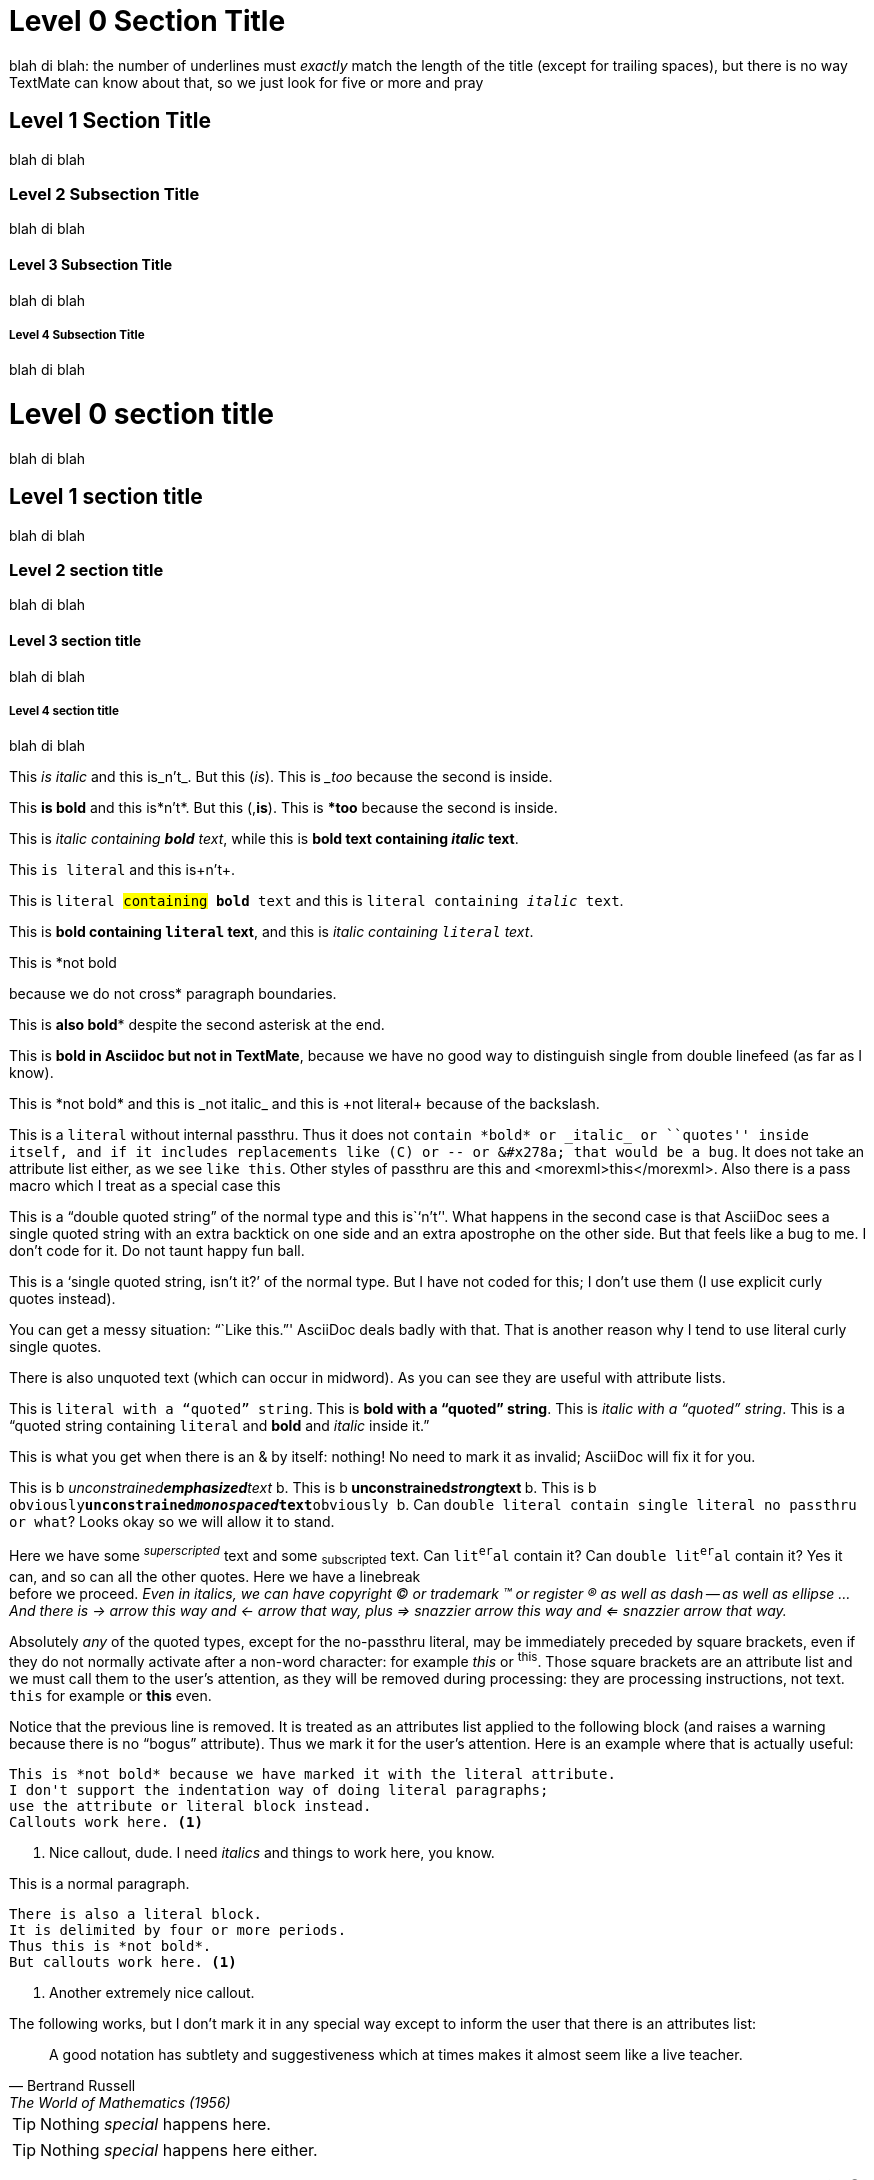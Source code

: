 
Level 0 Section Title 
=====================  

blah di blah: the number of underlines must _exactly_ match the length of the title (except for trailing spaces), but there is no way TextMate can know about that, so we just look for five or more and pray

Level 1 Section Title
---------------------

blah di blah

Level 2 Subsection Title
~~~~~~~~~~~~~~~~~~~~~~~~

blah di blah

Level 3 Subsection Title
^^^^^^^^^^^^^^^^^^^^^^^^

blah di blah

Level 4 Subsection Title
++++++++++++++++++++++++

blah di blah

= Level 0 section title

blah di blah

== Level 1 section title

blah di blah

=== Level 2 section title

blah di blah 

==== Level 3 section title

blah di blah 

===== Level 4 section title

blah di blah

This _is italic_ and this is_n't_. But this (_is_). This is __too_ because the second is inside.

This *is bold* and this is*n't*. But this (,*is*). This is **too* because the second is inside.

This is _italic containing *bold* text_, while this is *bold text containing _italic_ text*.

This +is literal+ and this is+n't+.

This is +literal #containing# *bold* text+ and this is +literal containing _italic_ text+.

This is *bold containing +literal+ text*, and this is _italic containing +literal+ text_.

This is *not bold

because we do not cross* paragraph boundaries.

This is *also bold** despite the second asterisk at the end.

This is *bold in Asciidoc
but not in TextMate*, because we have no good way to distinguish
single from double linefeed (as far as I know).

This is \*not bold* and this is \_not italic_ and this is \+not literal+ because of the backslash.

This is a `literal` without internal passthru. Thus it does not `contain *bold* or _italic_ or ``quotes'' inside itself, and if it includes replacements like (C) or -- or &#x278a; that would be a bug`. It does not take an attribute list either, as we see [here]`like this`. Other styles of passthru are +++<somexml>this</somexml>+++ and $$<morexml>this</morexml>$$. Also there is a pass macro which I treat as a special case pass:none[<like>this</like>]

This is a ``double quoted string'' of the normal type and this is``n't''. What happens in the second case is that AsciiDoc sees a single quoted string with an extra backtick on one side and an extra apostrophe on the other side. But that feels like a bug to me. I don't code for it. Do not taunt happy fun ball.

This is a [list]`single quoted string, isn't it?' of the normal type. But I have not coded for this; I don't use them (I use explicit curly quotes instead).

You can get a messy situation: ```Like this.''' AsciiDoc deals badly with that. That is another reason why I tend to use literal curly single quotes.

There is also [list]#unquoted# text (which can occur in mid[list]##wo##rd). As you can see they are useful with attribute lists.

This is +literal with a ``quoted'' string+. This is *bold with a ``quoted'' string*. This is _italic with a ``quoted'' string_. This is a ``quoted string containing +literal+ and *bold* and _italic_ inside it.''

This is what you get when there is an & by itself: nothing! No need to mark it as invalid; AsciiDoc will fix it for you.

This is b__ unconstrained**emphasized**text __b. 
This is b** unconstrained__strong__text **b. 
This is b++ obviously**unconstrained__monospaced__text**obviously ++b.
Can ++double literal contain `single literal no passthru` or what++? Looks okay so we will allow it to stand.

Here we have some ^_superscripted_^ text and some ~subscripted~ text. Can +lit^er^al+ contain it? Can ++double lit^er^al++ contain it? Yes it can, and so can all the other quotes. Here we have a linebreak +
before we proceed. _Even in italics, we can have copyright (C) or trademark (TM) or register (R) as well as dash -- as well as ellipse ... And there is -> arrow this way and <- arrow that way, plus => snazzier arrow this way and <= snazzier arrow that way._

Absolutely _any_ of the quoted types, except for the no-passthru literal, may be immediately preceded by square brackets, even if they do not normally activate after a non-word character: for example [like]_this_ or [like]^this^. Those square brackets are an attribute list and we must call them to the user's attention, as they will be removed during processing: they are processing instructions, not text. [like]+this+ for example or [like]*this* even.

[bogus]
Notice that the previous line is removed. It is treated as an attributes list applied to the following block (and raises a warning because there is no ``bogus'' attribute). Thus we mark it for the user's attention. Here is an example where that is actually useful:

[literal]
This is *not bold* because we have marked it with the literal attribute.
I don't support the indentation way of doing literal paragraphs;
use the attribute or literal block instead.
Callouts work here. <1>

<1> Nice callout, dude. I need _italics_ and things to work here, you know.

This is a normal paragraph.

....
There is also a literal block.
It is delimited by four or more periods.
Thus this is *not bold*.
But callouts work here. <1>
....

<1> Another extremely nice callout.

The following works, but I don't mark it in any special way except to inform the user that there is an attributes list:

[quote, Bertrand Russell, The World of Mathematics (1956)]
A good notation has subtlety and suggestiveness which at times makes
it almost seem like a live teacher.

TIP: Nothing _special_ happens here.

[TIP]
Nothing _special_ happens here either.

In this paragraph we have some xml entities such as &#x278a; and &#182;. And obviously they should work inside inlines, such as *bold with &#x278a; and &#182;* and _italic with &#x278a; and &#182; as well_.

<<<

That was a pagebreak. Here comes a ruler.

'''

/////
This is a comment block. I'd like to fold here but TextMate has an annoying rule that we can't fold if the start and end are identical. Therefore I've devised a special rule: if you want the folding, you have to have 5 (or more) slashes at the start, and four plus a space at the end. This differentiates them and allows the folding to operate.
//// 

----
This is a listing block
{
    Testing
    Testing more
}
Supposed to be used for code (and we get some yummy source goodness)
Unlike AsciiDoc, TextMate can't differentiate
the hyphens here from the hyphens used
in setext
Therefore I have an arbitrary rule that the setext is 6 or more...
and the listing block delimiters must be exactly four or five.
Please observe that callouts are active here. <1>
I would not lie to you. <2>
----

<1> Insofar as callouts are ever active.
<2> I might, actually.

.Notes
- Note 1.
- Note 2.


[[terms1]]
[glossary]
List of Terms
-------------

Term:: Definition

This is a xref:terms1[cross reference] and is marked as a macro. There is another <<terms1, cross reference>> style that I don't usually use.

["glossary",id="terms2"]
List of Terms
-------------

Term:: Definition

[template="glossary",id="terms3"]
List of Terms
-------------

Term:: Definition

.This Is a Sidebar
*****
We can put anything we like here, almost. Anything a full-fledged section title or another sidebar!

----
For example
it can contain code
----

Once again I would like this to be foldable. The key _here_ is like the key for comments; to make this work, given TextMate's limitations, the first delimiter must be 5 or more, and the second must be exactly 4 plus a space.

There can be a comment inside a sidebar, clearly.

/////
This is a comment inside the sidebar. The nested folding works, but of course it is up to you to get the numbers of delimiters right.
//// 

**** 

And here we are outside the sidebar. And in the words of Tom Lehrer:

____
Life _is_ like a sewer. What you get out of it depends on what you put into it.
____

This is an example block:

.A great example
====
----
Consisting typically
of code (in my usage, anyway)
----
====

But an example block can also be used for a note:

[TIP]
====
Don't drink the water, and don't breathe the air.
====

Now comes a passthrough block. We get yummy XML goodness inside it.

++++
<test>
    Testing
</test>
<name attr="value">
</name>
++++

Bulleted list with various levels of indentation. The whitespace at the start of the line is not significant to the AsciiDoc engine, which is looking solely at the symbols:

- Lorem _ipsum_ dolor sit amet, consectetuer adipiscing elit.
  * Fusce euismod commodo velit.
  ** Qui in magna commodo, est labitur dolorum an. Est ne magna primis
     adolescens. Sit munere ponderum dignissim et. Minim luptatum et
     vel.
  ** Vivamus fringilla mi eu lacus.
  * Donec eget arcu bibendum nunc consequat lobortis.
- Nulla porttitor vulputate libero.

Numbered list using dots. Again, the whitespace is insignificant, and to prove it, I've varied it slightly:

  . Fusce euismod commodo velit.
  . Vivamus fringilla mi eu lacus.
    .. Fusce euismod commodo velit.
      .. Vivamus fringilla mi eu lacus.
. Donec eget arcu bibendum nunc consequat lobortis.

Numbered list using numbers. Again, the whitespace is insignificant:

  1. Fusce euismod commodo velit.
    a. Fusce euismod commodo velit.
    b. Vivamus fringilla mi eu lacus.
    c. Donec eget arcu bibendum nunc consequat lobortis.
  2. Vivamus fringilla mi eu lacus.
    i)  Fusce euismod commodo velit.
    ii) Vivamus fringilla mi eu lacus.
  3. Donec eget arcu bibendum nunc consequat lobortis.
  4. Nam fermentum mattis ante.

Labeled list (my favorite), and notice how the label includes inline and characters as expected:

In +hoopla+::
Lorem::
  Fusce euismod commodo velit.
Ipsum:: Vivamus fringilla mi eu lacus.
  * Vivamus fringilla mi eu lacus.
  * Donec eget arcu bibendum nunc consequat lobortis.
Dolor::
  Donec eget arcu bibendum nunc consequat lobortis.
  Suspendisse (C) &#x278a; yippee;;
    A massa id sem aliquam auctor.
  Morbi;;
    Pretium nulla vel lorem.
  In;;
    Dictum mauris in urna.
    Vivamus::: Fringilla mi eu lacus.
    Donec:::   Eget arcu bibendum nunc consequat lobortis.

A list with a list continuation:

1. List item one.
+
List item one continued with a second paragraph followed by an
Indented block.
+
.................
$ ls *.sh
$ mv *.sh ~/tmp
.................
+
List item continued with a third paragraph.

2. List item two continued with an open block.
+
--
This paragraph is part of the preceding list item.

a. This list is nested and does not require explicit item continuation.
+
This paragraph is part of the preceding list item.

b. List item b.

This paragraph belongs to item two of the outer list.
--

[bibliography]
.Optional list title
- [[[taoup]]] Eric Steven Raymond. 'The Art of UNIX
  Programming'. Addison-Wesley. ISBN 0-13-142901-9.
- [[[walsh-muellner]]] Norman Walsh & Leonard Muellner.
  'DocBook - The Definitive Guide'. O'Reilly & Associates.
  1999. ISBN 1-56592-580-7.

Three square brackets make a bibliography anchor. (I'm getting a false positive on the ``1999'' in the previous paragraph, as if it were a numbered list. But I don't care!)

A footnote footnote:[An example footnote.]. It is just a form of macro. I don't use them.
// Note to self: use them. (By the way, this is a comment.)

I do use ((indexes)), though.(((index term)))

I do not use tables and have not coded for them.









